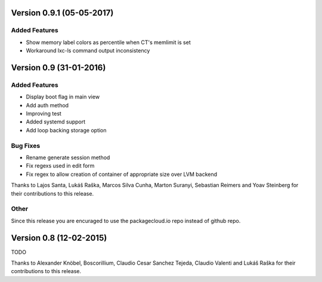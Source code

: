 Version 0.9.1 (05-05-2017)
===========================================================

Added Features
-----------------------

* Show memory label colors as percentile when CT's memlimit is set
* Workaround lxc-ls command output inconsistency


Version 0.9 (31-01-2016)
===========================================================

Added Features
-----------------------

* Display boot flag in main view
* Add auth method
* Improving test
* Added systemd support
* Add loop backing storage option

Bug Fixes
-----------------------

* Rename generate session method
* Fix regexs used in edit form
* Fix regex to allow creation of container of appropriate size over LVM backend

Thanks to Lajos Santa, Lukáš Raška, Marcos Silva Cunha, Marton Suranyi, Sebastian Reimers and Yoav Steinberg for their contributions to this release.


Other
------------------------

Since this release you are encuraged to use the packagecloud.io repo instead of github repo.


Version 0.8 (12-02-2015)
===========================================================

TODO

Thanks to Alexander Knöbel, Boscorillium, Claudio Cesar Sanchez Tejeda, 
Claudio Valenti and Lukáš Raška for their contributions to this release.

